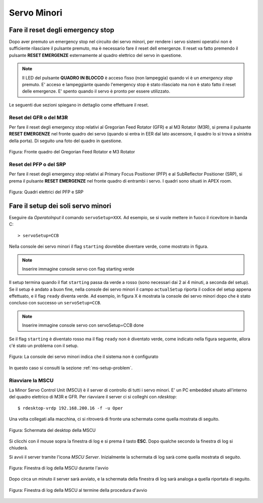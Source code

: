 ************
Servo Minori
************

.. sectionauthor:: :ref:`mbuttu`, Gian Paolo Vargiu

.. _ms-emergency-stop:

Fare il reset degli emergency stop
==================================
Dopo aver premuto un emergency stop nel circuito dei servo minori,
per rendere i servo sistemi operativi non è sufficiente rilasciare il pulsante
premuto, ma è necessario fare il reset dell emergenze. Il reset va fatto
premendo il pulsante **RESET EMERGENZE** esternamente al quadro elettrico 
del servo in questione. 

.. note:: Il LED del pulsante **QUADRO IN BLOCCO** è acceso fisso (non
   lampeggia) quando vi è un *emergency stop* premuto. E' acceso e
   lampeggiante quando l'emergency stop è stato rilasciato ma non è stato 
   fatto il reset delle emergenze. E' spento quando il servo è 
   pronto per essere utilizzato.

Le seguenti due sezioni spiegano in dettaglio come effettuare il reset.

Reset del GFR o del M3R
-----------------------
Per fare il reset degli emergency stop relativi al Gregorian
Feed Rotator (GFR) e al M3 Rotator (M3R), si prema il pulsante
**RESET EMERGENZE** nel fronte quadro dei servo (quando si entra in EER
dal lato ascensore, il quadro lo si trova a sinistra della porta). Di seguito
una foto del quadro in questione.

.. figure:: images/m3r_gfr_drive_cabinet.png
   :scale: 100%
   :alt: M3R GRF drive cabinet
   :align: center

   Figura: Fronte quadro del Gregorian Feed Rotator e M3 Rotator


Reset del PFP o del SRP
-----------------------
Per fare il reset degli emergency stop relativi al Primary Focus
Positioner (PFP) e al SubReflector Positioner (SRP), si prema il pulsante
**RESET EMERGENZE** nel fronte quadro di entrambi i servo. I quadri sono
situati in APEX room.

.. figure:: images/srp_pfp_reset_required.png
   :scale: 100%
   :alt: M3R GRF drive cabinet
   :align: center

   Figura: Quadri elettrici del PFP e SRP


.. _ms_setup:

Fare il setup dei soli servo minori
===================================

.. TODO:: Sezione da completare

Eseguire da *OperatoInput* il comando ``servoSetup=XXX``. 
Ad esempio, se si vuole mettere in fuoco il ricevitore in banda C::

    > servoSetup=CCB

Nella console dei servo minori il flag ``starting`` dovrebbe diventare
verde, come mostrato in figura.

.. note:: Inserire immagine console servo con flag starting verde

Il setup termina quando il flat ``starting`` passa da verde a rosso (sono
necessari dai 2 ai 4 minuti, a seconda del setup). Se il setup è
andato a buon fine, nella console dei servo minori il campo 
``actualSetup`` riporta il codice del setup appena effettuato, e il flag
``ready`` diventa verde. Ad esempio, in figura X è mostrata la console
dei servo minori dopo che è stato concluso con successo un ``servoSetup=CCB``.

.. note:: Inserire immagine console servo con servoSetup=CCB done

Se il flag ``starting`` è diventato rosso ma il flag ``ready`` non
è diventato verde, come indicato nella figura seguente, allora c'é stato 
un problema con il setup.

.. figure:: images/setup_unknown.png
   :scale: 100%
   :alt: setup unknown
   :align: center

   Figura: La console dei servo minori indica che il sistema non è configurato

In questo caso si consulti la sezione :ref:`ms-setup-problem`.

.. _mscu-restart:

Riavviare la MSCU
-----------------
La Minor Servo Control Unit (MSCU) è il server di controllo di tutti i 
servo minori. E' un PC embedded situato all'interno del quadro elettrico
di M3R e GFR. Per riavviare il server ci si colleghi con *rdesktop*::

    $ rdesktop-vrdp 192.168.200.16 -f -u Oper

Una volta collegati alla macchina, ci si ritroverà di fronte una schermata
come quella mostrata di seguito.

.. figure:: images/rdesktop.png
   :scale: 100%
   :alt: schermata MSCU
   :align: center

   Figura: Schermata del desktop della MSCU

Si clicchi con il mouse sopra la finestra di log e si prema il tasto 
**ESC**. Dopo qualche secondo la finestra di log si chiuderà.

Si avvii il server tramite l'icona *MSCU Server*. Inizialmente la schermata
di log sarà come quella mostrata di seguito.

.. figure:: images/mscu_startup.png
   :scale: 100%
   :alt: MSCU startup
   :align: center

   Figura: Finestra di log della MSCU durante l'avvio

Dopo circa un minuto il server sarà avviato, e la schermata della finestra
di log sarà analoga a quella riportata di seguito.

.. figure:: images/mscu_ready.png
   :scale: 100%
   :alt: MSCU ready
   :align: center

   Figura: Finestra di log della MSCU al termine della procedura d'avvio
